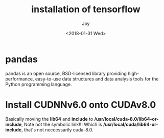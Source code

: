 #+TITLE: installation of tensorflow
#+AUTHOR: Joy
#+tags: machine-learning
#+categories: Joy
#+DATE: <2018-01-31 Wed>

* pandas
  pandas is an open source, BSD-licensed library providing high-performance, easy-to-use data structures and data analysis tools for the Python programming language.

* Install CUDNNv6.0 onto CUDAv8.0
  Basically moving the *lib64* and *include* to */usr/local/cuda-8.0/lib64-or-include*, Note not the symbolic link!!! Which is */usr/local/cuda/lib64-or-include*, that's not neccessarily cuda-8.0.
